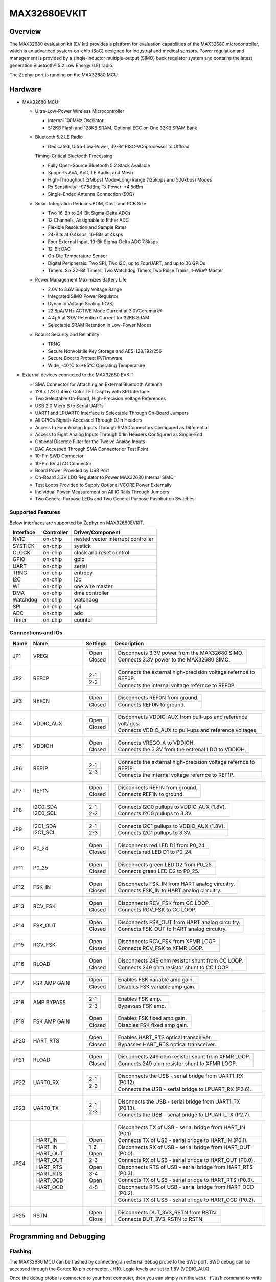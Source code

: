 .. _max32680_evkit:

MAX32680EVKIT
#############

Overview
********

The MAX32680 evaluation kit (EV kit) provides a platform
for evaluation capabilities of the MAX32680 microcontroller,
which is an advanced system-on-chip (SoC)
designed for industrial and medical sensors. Power regulation
and management is provided by a single-inductor
multiple-output (SIMO) buck regulator system and contains
the latest generation Bluetooth® 5.2 Low Energy
(LE) radio.

The Zephyr port is running on the MAX32680 MCU.

.. image:: img/max32680evkit_img1.jpg
   :align: center
   :alt: MAX32680 EVKIT


Hardware
********

- MAX32680 MCU:

  - Ultra-Low-Power Wireless Microcontroller

    - Internal 100MHz Oscillator
    - 512KB Flash and 128KB SRAM, Optional ECC on One 32KB SRAM Bank

  - Bluetooth 5.2 LE Radio

    - Dedicated, Ultra-Low-Power, 32-Bit RISC-VCoprocessor to Offload

    Timing-Critical Bluetooth Processing

    - Fully Open-Source Bluetooth 5.2 Stack Available
    - Supports AoA, AoD, LE Audio, and Mesh
    - High-Throughput (2Mbps) Mode•Long-Range (125kbps and 500kbps) Modes
    - Rx Sensitivity: -97.5dBm; Tx Power: +4.5dBm
    - Single-Ended Antenna Connection (50Ω)

  - Smart Integration Reduces BOM, Cost, and PCB Size

    - Two 16-Bit to 24-Bit Sigma-Delta ADCs
    - 12 Channels, Assignable to Either ADC
    - Flexible Resolution and Sample Rates
    - 24-Bits at 0.4ksps, 16-Bits at 4ksps
    - Four External Input, 10-Bit Sigma-Delta ADC 7.8ksps
    - 12-Bit DAC
    - On-Die Temperature Sensor
    - Digital Peripherals: Two SPI, Two I2C, up to FourUART, and up to 36 GPIOs
    - Timers: Six 32-Bit Timers, Two Watchdog Timers,Two Pulse Trains, 1-Wire® Master

  - Power Management Maximizes Battery Life

    - 2.0V to 3.6V Supply Voltage Range
    - Integrated SIMO Power Regulator
    - Dynamic Voltage Scaling (DVS)
    - 23.8μA/MHz ACTIVE Mode Current at 3.0VCoremark®
    - 4.4μA at 3.0V Retention Current for 32KB SRAM
    - Selectable SRAM Retention in Low-Power Modes

  - Robust Security and Reliability

    - TRNG
    - Secure Nonvolatile Key Storage and AES-128/192/256
    - Secure Boot to Protect IP/Firmware
    - Wide, -40°C to +85°C Operating Temperature

- External devices connected to the MAX32680 EVKIT:

  - SMA Connector for Attaching an External Bluetooth Antenna
  - 128 x 128 (1.45in) Color TFT Display with SPI Interface
  - Two Selectable On-Board, High-Precision Voltage References
  - USB 2.0 Micro B to Serial UARTs
  - UART1 and LPUART0 Interface is Selectable Through On-Board Jumpers
  - All GPIOs Signals Accessed Through 0.1in Headers
  - Access to Four Analog Inputs Through SMA Connectors Configured as Differential
  - Access to Eight Analog Inputs Through 0.1in Headers Configured as Single-End
  - Optional Discrete Filter for the Twelve Analog Inputs
  - DAC Accessed Through SMA Connector or Test Point
  - 10-Pin SWD Connector
  - 10-Pin RV JTAG Connector
  - Board Power Provided by USB Port
  - On-Board 3.3V LDO Regulator to Power MAX32680 Internal SIMO
  - Test Loops Provided to Supply Optional VCORE Power Externally
  - Individual Power Measurement on All IC Rails Through Jumpers
  - Two General Purpose LEDs and Two General Purpose Pushbutton Switches

Supported Features
==================

Below interfaces are supported by Zephyr on MAX32680EVKIT.

+-----------+------------+-------------------------------------+
| Interface | Controller | Driver/Component                    |
+===========+============+=====================================+
| NVIC      | on-chip    | nested vector interrupt controller  |
+-----------+------------+-------------------------------------+
| SYSTICK   | on-chip    | systick                             |
+-----------+------------+-------------------------------------+
| CLOCK     | on-chip    | clock and reset control             |
+-----------+------------+-------------------------------------+
| GPIO      | on-chip    | gpio                                |
+-----------+------------+-------------------------------------+
| UART      | on-chip    | serial                              |
+-----------+------------+-------------------------------------+
| TRNG      | on-chip    | entropy                             |
+-----------+------------+-------------------------------------+
| I2C       | on-chip    | i2c                                 |
+-----------+------------+-------------------------------------+
| W1        | on-chip    | one wire master                     |
+-----------+------------+-------------------------------------+
| DMA       | on-chip    | dma controller                      |
+-----------+------------+-------------------------------------+
| Watchdog  | on-chip    | watchdog                            |
+-----------+------------+-------------------------------------+
| SPI       | on-chip    | spi                                 |
+-----------+------------+-------------------------------------+
| ADC       | on-chip    | adc                                 |
+-----------+------------+-------------------------------------+
| Timer     | on-chip    | counter                             |
+-----------+------------+-------------------------------------+

Connections and IOs
===================

+-----------+---------------+---------------+--------------------------------------------------------------------------------------------------+
| Name      | Name          | Settings      | Description                                                                                      |
+===========+===============+===============+==================================================================================================+
| JP1       | VREGI         |               |                                                                                                  |
|           |               | +-----------+ |  +-------------------------------------------------------------------------------+               |
|           |               | | Open      | |  | Disconnects 3.3V power from the MAX32680 SIMO.                                |               |
|           |               | +-----------+ |  +-------------------------------------------------------------------------------+               |
|           |               | | Closed    | |  | Connects 3.3V power to the MAX32680 SIMO.                                     |               |
|           |               | +-----------+ |  +-------------------------------------------------------------------------------+               |
|           |               |               |                                                                                                  |
+-----------+---------------+---------------+--------------------------------------------------------------------------------------------------+
| JP2       | REF0P         | +-----------+ |  +-------------------------------------------------------------------------------+               |
|           |               | | 2-1       | |  | Connects the external high-precision voltage refernce to REF0P.               |               |
|           |               | +-----------+ |  +-------------------------------------------------------------------------------+               |
|           |               | | 2-3       | |  | Connects the internal voltage refernce to REF0P.                              |               |
|           |               | +-----------+ |  +-------------------------------------------------------------------------------+               |
|           |               |               |                                                                                                  |
+-----------+---------------+---------------+--------------------------------------------------------------------------------------------------+
| JP3       | REF0N         | +-----------+ |  +-------------------------------------------------------------------------------+               |
|           |               | | Open      | |  | Disconnects REF0N from ground.                                                |               |
|           |               | +-----------+ |  +-------------------------------------------------------------------------------+               |
|           |               | | Closed    | |  | Connects REF0N to ground.                                                     |               |
|           |               | +-----------+ |  +-------------------------------------------------------------------------------+               |
|           |               |               |                                                                                                  |
+-----------+---------------+---------------+--------------------------------------------------------------------------------------------------+
| JP4       | VDDIO_AUX     | +-----------+ |  +-------------------------------------------------------------------------------+               |
|           |               | | Open      | |  | Disconnects VDDIO_AUX from pull-ups and reference voltages.                   |               |
|           |               | +-----------+ |  +-------------------------------------------------------------------------------+               |
|           |               | | Closed    | |  | Connects VDDIO_AUX to pull-ups and reference voltages.                        |               |
|           |               | +-----------+ |  +-------------------------------------------------------------------------------+               |
|           |               |               |                                                                                                  |
+-----------+---------------+---------------+--------------------------------------------------------------------------------------------------+
| JP5       | VDDIOH        | +-----------+ |  +-------------------------------------------------------------------------------+               |
|           |               | | Open      | |  | Connects VREGO_A to VDDIOH.                                                   |               |
|           |               | +-----------+ |  +-------------------------------------------------------------------------------+               |
|           |               | | Closed    | |  | Connects the 3.3V from the estrenal LDO to VDDIOH.                            |               |
|           |               | +-----------+ |  +-------------------------------------------------------------------------------+               |
|           |               |               |                                                                                                  |
+-----------+---------------+---------------+--------------------------------------------------------------------------------------------------+
| JP6       | REF1P         | +-----------+ |  +-------------------------------------------------------------------------------+               |
|           |               | | 2-1       | |  | Connects the external high-precision voltage refernce to REF1P.               |               |
|           |               | +-----------+ |  +-------------------------------------------------------------------------------+               |
|           |               | | 2-3       | |  | Connects the internal voltage refernce to REF1P.                              |               |
|           |               | +-----------+ |  +-------------------------------------------------------------------------------+               |
|           |               |               |                                                                                                  |
+-----------+---------------+---------------+--------------------------------------------------------------------------------------------------+
| JP7       | REF1N         | +-----------+ |  +-------------------------------------------------------------------------------+               |
|           |               | | Open      | |  | Disconnects REF1N from ground.                                                |               |
|           |               | +-----------+ |  +-------------------------------------------------------------------------------+               |
|           |               | | Closed    | |  | Connects REF1N to ground.                                                     |               |
|           |               | +-----------+ |  +-------------------------------------------------------------------------------+               |
|           |               |               |                                                                                                  |
+-----------+---------------+---------------+--------------------------------------------------------------------------------------------------+
| JP8       | I2C0_SDA      | +-----------+ |  +-------------------------------------------------------------------------------+               |
|           | I2C0_SCL      | | 2-1       | |  | Connects I2C0 pullups to VDDIO_AUX (1.8V).                                    |               |
|           |               | +-----------+ |  +-------------------------------------------------------------------------------+               |
|           |               | | 2-3       | |  | Connects I2C0 pullups to 3.3V.                                                |               |
|           |               | +-----------+ |  +-------------------------------------------------------------------------------+               |
|           |               |               |                                                                                                  |
+-----------+---------------+---------------+--------------------------------------------------------------------------------------------------+
| JP9       | I2C1_SDA      | +-----------+ |  +-------------------------------------------------------------------------------+               |
|           | I2C1_SCL      | | 2-1       | |  | Connects I2C1 pullups to VDDIO_AUX (1.8V).                                    |               |
|           |               | +-----------+ |  +-------------------------------------------------------------------------------+               |
|           |               | | 2-3       | |  | Connects I2C1 pullups to 3.3V.                                                |               |
|           |               | +-----------+ |  +-------------------------------------------------------------------------------+               |
|           |               |               |                                                                                                  |
+-----------+---------------+---------------+--------------------------------------------------------------------------------------------------+
| JP10      | P0_24         | +-----------+ |  +-------------------------------------------------------------------------------+               |
|           |               | | Open      | |  | Disconnects red LED D1 from P0_24.                                            |               |
|           |               | +-----------+ |  +-------------------------------------------------------------------------------+               |
|           |               | | Closed    | |  | Connects red LED D1 to P0_24.                                                 |               |
|           |               | +-----------+ |  +-------------------------------------------------------------------------------+               |
|           |               |               |                                                                                                  |
+-----------+---------------+---------------+--------------------------------------------------------------------------------------------------+
| JP11      | P0_25         | +-----------+ |  +-------------------------------------------------------------------------------+               |
|           |               | | Open      | |  | Disconnects green LED D2 from P0_25.                                          |               |
|           |               | +-----------+ |  +-------------------------------------------------------------------------------+               |
|           |               | | Closed    | |  | Connects green LED D2 to P0_25.                                               |               |
|           |               | +-----------+ |  +-------------------------------------------------------------------------------+               |
|           |               |               |                                                                                                  |
+-----------+---------------+---------------+--------------------------------------------------------------------------------------------------+
| JP12      | FSK_IN        | +-----------+ |  +-------------------------------------------------------------------------------+               |
|           |               | | Open      | |  | Disconnects FSK_IN from HART analog circuitry.                                |               |
|           |               | +-----------+ |  +-------------------------------------------------------------------------------+               |
|           |               | | Closed    | |  | Connects FSK_IN to HART analog circuitry.                                     |               |
|           |               | +-----------+ |  +-------------------------------------------------------------------------------+               |
|           |               |               |                                                                                                  |
+-----------+---------------+---------------+--------------------------------------------------------------------------------------------------+
| JP13      | RCV_FSK       | +-----------+ |  +-------------------------------------------------------------------------------+               |
|           |               | | Open      | |  | Disconnects RCV_FSK from CC LOOP.                                             |               |
|           |               | +-----------+ |  +-------------------------------------------------------------------------------+               |
|           |               | | Closed    | |  | Connects RCV_FSK to CC LOOP.                                                  |               |
|           |               | +-----------+ |  +-------------------------------------------------------------------------------+               |
|           |               |               |                                                                                                  |
+-----------+---------------+---------------+--------------------------------------------------------------------------------------------------+
| JP14      | FSK_OUT       | +-----------+ |  +--------------------------------------------------------------------------------+              |
|           |               | | Open      | |  | Disconnects FSK_OUT from HART analog circuitry.                                |              |
|           |               | +-----------+ |  +--------------------------------------------------------------------------------+              |
|           |               | | Closed    | |  | Connects FSK_OUT to HART analog circuitry.                                     |              |
|           |               | +-----------+ |  +--------------------------------------------------------------------------------+              |
|           |               |               |                                                                                                  |
+-----------+---------------+---------------+--------------------------------------------------------------------------------------------------+
| JP15      | RCV_FSK       | +-----------+ |  +-------------------------------------------------------------------------------+               |
|           |               | | Open      | |  | Disconnects RCV_FSK from XFMR LOOP.                                           |               |
|           |               | +-----------+ |  +-------------------------------------------------------------------------------+               |
|           |               | | Closed    | |  | Connects RCV_FSK to XFMR LOOP.                                                |               |
|           |               | +-----------+ |  +-------------------------------------------------------------------------------+               |
|           |               |               |                                                                                                  |
+-----------+---------------+---------------+--------------------------------------------------------------------------------------------------+
| JP16      | RLOAD         | +-----------+ |  +-------------------------------------------------------------------------------+               |
|           |               | | Open      | |  | Disconnects 249 ohm resistor shunt from CC LOOP.                              |               |
|           |               | +-----------+ |  +-------------------------------------------------------------------------------+               |
|           |               | | Closed    | |  | Connects 249 ohm resistor shunt to CC LOOP.                                   |               |
|           |               | +-----------+ |  +-------------------------------------------------------------------------------+               |
|           |               |               |                                                                                                  |
+-----------+---------------+---------------+--------------------------------------------------------------------------------------------------+
| JP17      | FSK AMP GAIN  | +-----------+ |  +-------------------------------------------------------------------------------+               |
|           |               | | Open      | |  | Enables FSK variable amp gain.                                                |               |
|           |               | +-----------+ |  +-------------------------------------------------------------------------------+               |
|           |               | | Closed    | |  | Disables FSK variable amp gain.                                               |               |
|           |               | +-----------+ |  +-------------------------------------------------------------------------------+               |
|           |               |               |                                                                                                  |
+-----------+---------------+---------------+--------------------------------------------------------------------------------------------------+
| JP18      | AMP BYPASS    | +-----------+ |  +-------------------------------------------------------------------------------+               |
|           |               | | 2-1       | |  | Enables FSK amp.                                                              |               |
|           |               | +-----------+ |  +-------------------------------------------------------------------------------+               |
|           |               | | 2-3       | |  | Bypasses FSK amp.                                                             |               |
|           |               | +-----------+ |  +-------------------------------------------------------------------------------+               |
|           |               |               |                                                                                                  |
+-----------+---------------+---------------+--------------------------------------------------------------------------------------------------+
| JP19      | FSK AMP GAIN  | +-----------+ |  +-------------------------------------------------------------------------------+               |
|           |               | | Open      | |  | Enables FSK fixed amp gain.                                                   |               |
|           |               | +-----------+ |  +-------------------------------------------------------------------------------+               |
|           |               | | Closed    | |  | Disables FSK fixed amp gain.                                                  |               |
|           |               | +-----------+ |  +-------------------------------------------------------------------------------+               |
|           |               |               |                                                                                                  |
+-----------+---------------+---------------+--------------------------------------------------------------------------------------------------+
| JP20      | HART_RTS      | +-----------+ |  +-------------------------------------------------------------------------------+               |
|           |               | | Open      | |  | Enables HART_RTS optical transceiver.                                         |               |
|           |               | +-----------+ |  +-------------------------------------------------------------------------------+               |
|           |               | | Closed    | |  | Bypasses HART_RTS optical transceiver.                                        |               |
|           |               | +-----------+ |  +-------------------------------------------------------------------------------+               |
|           |               |               |                                                                                                  |
+-----------+---------------+---------------+--------------------------------------------------------------------------------------------------+
| JP21      | RLOAD         | +-----------+ |  +-------------------------------------------------------------------------------+               |
|           |               | | Open      | |  | Disconnects 249 ohm resistor shunt from XFMR LOOP.                            |               |
|           |               | +-----------+ |  +-------------------------------------------------------------------------------+               |
|           |               | | Closed    | |  | Connects 249 ohm resistor shunt to XFMR LOOP.                                 |               |
|           |               | +-----------+ |  +-------------------------------------------------------------------------------+               |
|           |               |               |                                                                                                  |
+-----------+---------------+---------------+--------------------------------------------------------------------------------------------------+
| JP22      | UART0_RX      | +-----------+ |  +-------------------------------------------------------------------------------+               |
|           |               | | 2-1       | |  | Disconnects the USB - serial bridge from UART1_RX (P0.12).                    |               |
|           |               | +-----------+ |  +-------------------------------------------------------------------------------+               |
|           |               | | 2-3       | |  | Connects the USB - serial bridge to LPUART_RX (P2.6).                         |               |
|           |               | +-----------+ |  +-------------------------------------------------------------------------------+               |
|           |               |               |                                                                                                  |
+-----------+---------------+---------------+--------------------------------------------------------------------------------------------------+
| JP23      | UART0_TX      | +-----------+ |  +-------------------------------------------------------------------------------+               |
|           |               | | 2-1       | |  | Disonnects the USB - serial bridge from UART1_TX (P0.13).                     |               |
|           |               | +-----------+ |  +-------------------------------------------------------------------------------+               |
|           |               | | 2-3       | |  | Connects the USB - serial bridge to LPUART_TX (P2.7).                         |               |
|           |               | +-----------+ |  +-------------------------------------------------------------------------------+               |
|           |               |               |                                                                                                  |
+-----------+---------------+---------------+--------------------------------------------------------------------------------------------------+
| JP24      | +-----------+ | +-----------+ |  +-------------------------------------------------------------------------------+               |
|           | | HART_IN   | | | Open      | |  | Disconnects TX of USB - serial bridge from HART_IN (P0.1)                     |               |
|           | +-----------+ | +-----------+ |  +-------------------------------------------------------------------------------+               |
|           | | HART_IN   | | | 1-2       | |  | Connects TX of USB - serial bridge to HART_IN (P0.1).                         |               |
|           | +-----------+ | +-----------+ |  +-------------------------------------------------------------------------------+               |
|           | | HART_OUT  | | | Open      | |  | Disconnects RX of USB - serial bridge from HART_OUT (P0.0).                   |               |
|           | +-----------+ | +-----------+ |  +-------------------------------------------------------------------------------+               |
|           | | HART_OUT  | | | 2-3       | |  | Connects RX of USB - serial bridge to HART_OUT (P0.0).                        |               |
|           | +-----------+ | +-----------+ |  +-------------------------------------------------------------------------------+               |
|           | | HART_RTS  | | | Open      | |  | Disconnects RTS of USB - serial bridge from HART_RTS (P0.3).                  |               |
|           | +-----------+ | +-----------+ |  +-------------------------------------------------------------------------------+               |
|           | | HART_RTS  | | | 3-4       | |  | Connects TX of USB - serial bridge to HART_RTS (P0.3).                        |               |
|           | +-----------+ | +-----------+ |  +-------------------------------------------------------------------------------+               |
|           | | HART_OCD  | | | Open      | |  | Disconnects RTS of USB - serial bridge from HART_OCD (P0.2).                  |               |
|           | +-----------+ | +-----------+ |  +-------------------------------------------------------------------------------+               |
|           | | HART_OCD  | | | 4-5       | |  | Connects TX of USB - serial bridge to HART_OCD (P0.2).                        |               |
|           | +-----------+ | +-----------+ |  +-------------------------------------------------------------------------------+               |
|           |               |               |                                                                                                  |
+-----------+---------------+---------------+--------------------------------------------------------------------------------------------------+
| JP25      | RSTN          | +-----------+ |  +-------------------------------------------------------------------------------+               |
|           |               | | Open      | |  | Disconnects DUT_3V3_RSTN from RSTN.                                           |               |
|           |               | +-----------+ |  +-------------------------------------------------------------------------------+               |
|           |               | | Close     | |  | Connects DUT_3V3_RSTN to RSTN.                                                |               |
|           |               | +-----------+ |  +-------------------------------------------------------------------------------+               |
|           |               |               |                                                                                                  |
+-----------+---------------+---------------+--------------------------------------------------------------------------------------------------+

Programming and Debugging
*************************

Flashing
========

The MAX32680 MCU can be flashed by connecting an external debug probe to the
SWD port. SWD debug can be accessed through the Cortex 10-pin connector, JH10.
Logic levels are set to 1.8V (VDDIO_AUX).

Once the debug probe is connected to your host computer, then you can simply run the
``west flash`` command to write a firmware image into flash.

Debugging
=========

Please refer to the `Flashing`_ section and run the ``west debug`` command
instead of ``west flash``.

References
**********

- `MAX32680EVKIT web page`_

.. _MAX32680EVKIT web page:
   https://www.analog.com/en/design-center/evaluation-hardware-and-software/evaluation-boards-kits/max32680evkit.html#eb-overview
